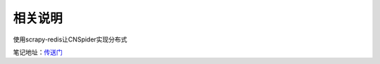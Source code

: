 相关说明
========

使用scrapy-redis让CNSpider实现分布式 

笔记地址：`传送门`_

.. _传送门: http://4thingphp.sinaapp.com/python/7.html

